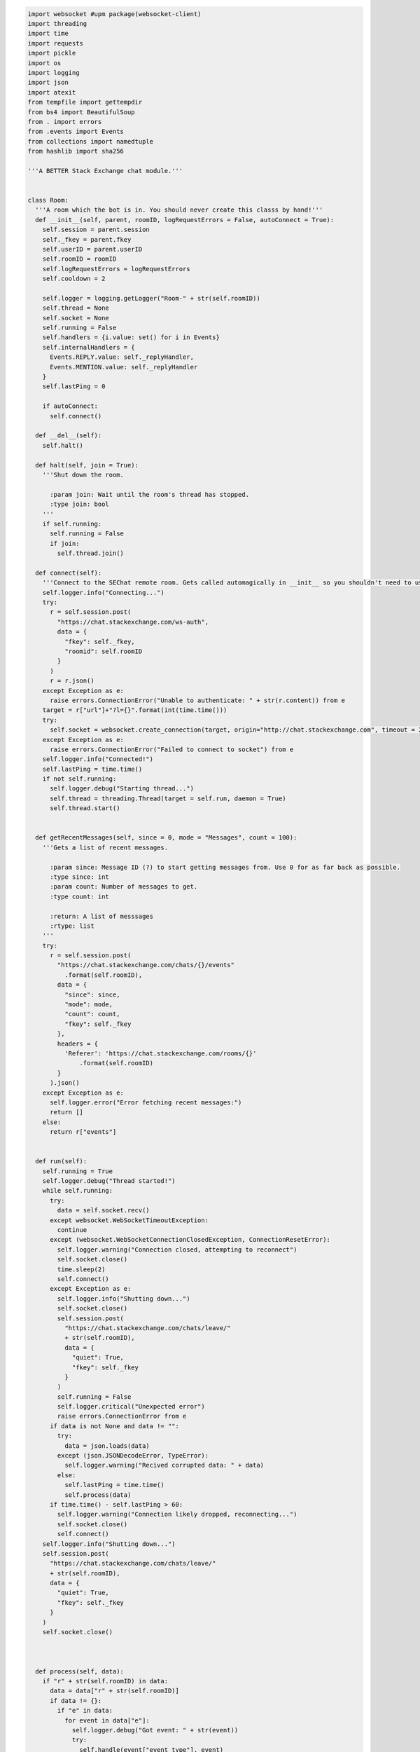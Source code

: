 .. code-block:: python

    import websocket #upm package(websocket-client)
    import threading
    import time
    import requests
    import pickle
    import os
    import logging
    import json
    import atexit
    from tempfile import gettempdir
    from bs4 import BeautifulSoup
    from . import errors
    from .events import Events
    from collections import namedtuple
    from hashlib import sha256

    '''A BETTER Stack Exchange chat module.'''


    class Room:
      '''A room which the bot is in. You should never create this classs by hand!'''
      def __init__(self, parent, roomID, logRequestErrors = False, autoConnect = True):
        self.session = parent.session
        self._fkey = parent.fkey
        self.userID = parent.userID
        self.roomID = roomID
        self.logRequestErrors = logRequestErrors
        self.cooldown = 2
        
        self.logger = logging.getLogger("Room-" + str(self.roomID))
        self.thread = None
        self.socket = None
        self.running = False
        self.handlers = {i.value: set() for i in Events}
        self.internalHandlers = {
          Events.REPLY.value: self._replyHandler,
          Events.MENTION.value: self._replyHandler
        }
        self.lastPing = 0

        if autoConnect:
          self.connect()

      def __del__(self):
        self.halt()

      def halt(self, join = True):
        '''Shut down the room.

          :param join: Wait until the room's thread has stopped.
          :type join: bool
        '''
        if self.running:
          self.running = False
          if join:
            self.thread.join()

      def connect(self):
        '''Connect to the SEChat remote room. Gets called automagically in __init__ so you shouldn't need to use it much.'''
        self.logger.info("Connecting...")
        try:
          r = self.session.post(
            "https://chat.stackexchange.com/ws-auth",
            data = {
              "fkey": self._fkey,
              "roomid": self.roomID
            }
          )
          r = r.json()
        except Exception as e:
          raise errors.ConnectionError("Unable to authenticate: " + str(r.content)) from e
        target = r["url"]+"?l={}".format(int(time.time()))
        try:
          self.socket = websocket.create_connection(target, origin="http://chat.stackexchange.com", timeout = 2)
        except Exception as e:
          raise errors.ConnectionError("Failed to connect to socket") from e
        self.logger.info("Connected!")
        self.lastPing = time.time()
        if not self.running:
          self.logger.debug("Starting thread...")
          self.thread = threading.Thread(target = self.run, daemon = True)
          self.thread.start()


      def getRecentMessages(self, since = 0, mode = "Messages", count = 100):
        '''Gets a list of recent messages.

          :param since: Message ID (?) to start getting messages from. Use 0 for as far back as possible.
          :type since: int
          :param count: Number of messages to get.
          :type count: int
          
          :return: A list of messsages
          :rtype: list
        '''
        try:
          r = self.session.post(
            "https://chat.stackexchange.com/chats/{}/events"
              .format(self.roomID),
            data = {
              "since": since,
              "mode": mode,
              "count": count,
              "fkey": self._fkey
            },
            headers = {
              'Referer': 'https://chat.stackexchange.com/rooms/{}'
                  .format(self.roomID)
            }
          ).json()
        except Exception as e:
          self.logger.error("Error fetching recent messages:")
          return []
        else:
          return r["events"]


      def run(self):
        self.running = True
        self.logger.debug("Thread started!")
        while self.running:
          try:
            data = self.socket.recv()
          except websocket.WebSocketTimeoutException:
            continue
          except (websocket.WebSocketConnectionClosedException, ConnectionResetError):
            self.logger.warning("Connection closed, attempting to reconnect")
            self.socket.close()
            time.sleep(2)
            self.connect()
          except Exception as e:
            self.logger.info("Shutting down...")
            self.socket.close()
            self.session.post(
              "https://chat.stackexchange.com/chats/leave/"
              + str(self.roomID),
              data = {
                "quiet": True,
                "fkey": self._fkey
              }
            )
            self.running = False
            self.logger.critical("Unexpected error")
            raise errors.ConnectionError from e
          if data is not None and data != "":
            try:
              data = json.loads(data)
            except (json.JSONDecodeError, TypeError):
              self.logger.warning("Recived corrupted data: " + data)
            else:
              self.lastPing = time.time()
              self.process(data)
          if time.time() - self.lastPing > 60:
            self.logger.warning("Connection likely dropped, reconnecting...")
            self.socket.close()
            self.connect()
        self.logger.info("Shutting down...")
        self.session.post(
          "https://chat.stackexchange.com/chats/leave/"
          + str(self.roomID),
          data = {
            "quiet": True,
            "fkey": self._fkey
          }
        )
        self.socket.close()

        

      def process(self, data):
        if "r" + str(self.roomID) in data:
          data = data["r" + str(self.roomID)]
          if data != {}:
            if "e" in data:
              for event in data["e"]:
                self.logger.debug("Got event: " + str(event))
                try:
                  self.handle(event["event_type"], event)
                except:
                  self.handle(Events.SECHAT_ERROR, event["event_type"], self._defaultOnHandlerErrorHandler)

      def on(self, event, callback):
        '''Add an event listener.

          :param event: The event to listen for.
          :type event: sechat.events.Events
          :param callback: The callback function. Gets a namedtuple with all the event data as its only parameter.
          :type callback: function

          :raises ValueError: If the event type is unknown.
        '''
        if event in Events:
            self.handlers[event.value].add(callback)
        else:
          raise ValueError("Unknown event type: " + str(event))

      def off(self, listener):
        '''Remove an event listener.

          :param listener: The function to remove.
          :type listener: function
        '''
        toRemove = None
        for handlers in self.handlers:
          for handler in self.handlers[handlers]:
            if handler == listener:
              toRemove = handlers
              break
        if toRemove is not None:
          self.handlers[toRemove].remove(listener)
        else:
          raise ValueError("Listener not registered")
              

      def handle(self, event, data, default = None):
        if event in self.internalHandlers:
          self.internalHandlers[event](data)
        if event in self.handlers:
          t = namedtuple("Event", data.keys())
          for h in self.handlers[event]:
            h(t(**data))
        elif default:
          default(data)

      def _defaultOnHandlerErrorHandler(self, event):
        self.logger.exception("An error occured in the handler for event " + Events(event).name)

      def _replyHandler(self, event):
        self.session.post(
          "https://chat.stackexchange.com/messages/ack",
          data = {
            "id": event["message_id"],
            "fkey": self._fkey
          }
        )


      def processTooFast(self, func, handleTooFast):
        r = func()
        if r.text.startswith("You can perform"):
          if handleTooFast:
            time.sleep(self.cooldown)
            self.cooldown = self.cooldown ** 2
            return self.processTooFast(func, handleTooFast)
          else:
            raise errors.TooFastError
        elif r.text.startswith("It is too late"):
          self.cooldown = 2
          raise errors.TimeoutError
        else:
          self.cooldown = 2
          return r

      def bookmark(self, start, end, title):
        '''Bookmark a conversation.

          :param start: The ID of the first message in the conversation.
          :type start: int
          :param end: The ID of the last message in the conversation.
          :type end: int
          :param title: The title of the conversation.
          :type title: str
        '''
        self.logger.info(
          "Bookmarking conversation \"{0}\" (from {1} to {2})"
            .format(title, start, end)
        )
        self.session.post(
          "https://chat.stackexchange.com/conversation/new",
          data = {
            "roomId": self.roomID,
            "firstMessageId": start,
            "lastMessageId": end,
            "title": title,
            "fkey": self._fkey
          },
          headers = {
            'Referer': 'https://chat.stackexchange.com/rooms/{}'
              .format(self.roomID)
          }
        )

      def clearBookmark(self, title):
        '''Clear a bookmark.

          :param title: The title of the bookmark to delete.
          :type title: str
        '''
        self.logger.info(
          "Clearing bookmark {0}"
            .format(title)
        )
        self.session.post(
          "https://chat.stackexchange.com/conversation/delete/{0}/{1}"
          .format(self.roomID, title),
          data = {
            "fkey": self._fkey
          }
        )
          
      def send(self, message, handleTooFast = True):
        '''Send a message.

          :param message: The message to send.
          :type message: str
          :param handleTooFast: Whether or not to wait if the message cooldown is triggered.
          :type handleTooFast: bool

          :return: The ID of the message that was just sent.
          :rtype: int
        '''
        self.logger.info("Sending message: " + message) 
        r = self.processTooFast(
            lambda: self.session.post(
              "https://chat.stackexchange.com/chats/{}/messages/new"
                .format(self.roomID),
              data = {
                "fkey": self._fkey,
                "text": message
              },
              headers = {
                'Referer': 'https://chat.stackexchange.com/rooms/{}'
                  .format(self.roomID),
                'Origin': 'https://chat.stackexchange.com'
              }  
          ),
          handleTooFast
        )
        try:
          return r.json()["id"]
        except Exception as e:
          raise errors.OperationFailedError("Failed to send message", r.content) from e
      def buildReply(self, target, message):
        '''Convenience function for making a reply.

            :param target: The user ID of the person to reply to.
            :type target: int
            :param message: The message to send in reply.
            :type message: str

            :return: The message with reply (pass this to send)
            :rtype: str
        '''
        return ":" + str(target) + " " + message
      def edit(self, target, newMessage, handleTooFast = True):
        '''Edit a message.

            :param target: The message ID to edit.
            :type target: int
            :param newMessage: The text to replace the message with.
            :type newMessage: str
            :param handleTooFast: Whether or not to wait if the editing cooldown is triggered.
            :type handleTooFast: bool
        '''
        self.logger.info(
          "Editing message {0} to: {1}"
            .format(target, newMessage)
        )
        r = self.processTooFast(
          lambda: self.session.post(
            "https://chat.stackexchange.com/messages/{}"
              .format(target),
            data = {
              "text": newMessage,
              "fkey": self._fkey
            },
            headers = {
              'Referer': 'https://chat.stackexchange.com/rooms/{}'
                .format(self.roomID)
            }
          ),
          handleTooFast
        )
        if r.text != '"ok"':
          raise errors.OperationFailedError("Failed to edit message", r.content)
      def delete(self, id, handleTooFast = True):
        '''Delete a message.

            :param id: The message ID to delete.
            :type id: int
            :param handleTooFast: Whether or not to wait if the deleting cooldown is triggered.
            :type handleTooFast: bool
        '''
        self.logger.info(
          "Deleting message {}"
            .format(id)
        )
        r = self.processTooFast(
          lambda: self.session.post(
            "https://chat.stackexchange.com/messages/{}/delete"
              .format(id),
            data = {
              "fkey": self._fkey
            },
            headers = {
              'Referer': 'https://chat.stackexchange.com/rooms/{}'
                .format(self.roomID)
            }
          ),
          handleTooFast
        )
        if r.text != '"ok"':
          raise errors.OperationFailedError("Failed to delete message", r.content)
      def star(self, id, handleTooFast = True):
        '''Toggle the starred status of a message.

            :param id: The message ID to star.
            :type id: int
            :param handleTooFast: Whether or not to wait if the starring cooldown is triggered.
            :type handleTooFast: bool
        '''
        self.logger.info(
          "Starring {0}"
            .format(id)
        )
        r = self.processTooFast(
          lambda: self.session.post(
            "https://chat.stackexchange.com/messages/{}/star"
              .format(id),
            data = {
              "fkey": self._fkey
            },
            headers = {
              'Referer': 'https://chat.stackexchange.com/rooms/{}'
                .format(self.roomID)
            }
          ),
          handleTooFast
        )
        if r.text != '"ok"':
          raise errors.OperationFailedError("Failed to star message", r.content)
      def pin(self, id, handleTooFast = True):
        '''Pin a message.

            :param id: The message ID to pin.
            :type id: int
            :param handleTooFast: Whether or not to wait if the pinning cooldown is triggered.
            :type handleTooFast: bool
        '''
        self.logger.info(
          "Pinning {0}"
            .format(id)
        )
        r = self.processTooFast(
          lambda: self.session.post(
            "https://chat.stackexchange.com/messages/{}/owner-star"
              .format(id),
            data = {
              "fkey": self._fkey
            },
            headers = {
              'Referer': 'https://chat.stackexchange.com/rooms/{}'
                .format(self.roomID)
            }
          ),
          handleTooFast
        )
        if r.text != '"ok"':
          raise errors.OperationFailedError("Failed to pin message", r.content)
      def unpin(self, id, handleTooFast = True):
        '''Unpin a message.

            :param id: The message ID to unpin.
            :type id: int
            :param handleTooFast: Whether or not to wait if the unpinning cooldown is triggered.
            :type handleTooFast: bool
        '''
        self.logger.info(
          "Unpinning {0}"
            .format(id)
        )
        r = self.processTooFast(
          lambda: self.session.post(
            "https://chat.stackexchange.com/messages/{}/unowner-star"
              .format(id),
            data = {
              "fkey": self._fkey
            },
            headers = {
              'Referer': 'https://chat.stackexchange.com/rooms/{}'
                .format(self.roomID)
            }
          ),
          handleTooFast
        )
        if r.text != '"ok"':
          raise errors.OperationFailedError("Failed to unpin message", r.content)
      def clearStars(self, id, handleTooFast = True):
        '''Clear stars on a message.

            :param id: The message ID to clear stars on.
            :type id: int
            :param handleTooFast: Whether or not to wait if the clearing-stars-on-messages cooldown is triggered.
            :type handleTooFast: bool
        '''
        self.logger.info(
          "Clearing stars on {0}"
            .format(id)
        )
        r = self.processTooFast(
          lambda: self.session.post(
            "https://chat.stackexchange.com/messages/{}/unstar"
              .format(id),
            data = {
              "fkey": self._fkey
            },
            headers = {
              'Referer': 'https://chat.stackexchange.com/rooms/{}'
                .format(self.roomID)
            }
          ),
          handleTooFast
        )
        if r.text != '"ok"':
          raise errors.OperationFailedError("Failed to clear stars on message", r.content)
      def move(self, ids, target):
        '''Move a group of messages.

            :param ids: A list of message IDs to move.
            :type ids: list
            :param target: The room ID to move the messages to.
            :type target: int
        '''
        if type(ids) != list:
          ids = [ids]
        self.logger.info(
          "Moving messages {0} to {1}"
            .format(
              ", ".join([str(i) for i in ids]),
              target
            )
        )
        self.session.post(
          "https://chat.stackexchange.com/admin/movePosts/{}"
            .format(self.roomID),
          data = {
            "ids": ",".join([str(i) for i in ids]),
            "to": target,
            "fkey": self._fkey
          },
          headers = {
            'Referer': 'https://chat.stackexchange.com/rooms/{}'
              .format(self.roomID),
            'Origin': 'https://chat.stackexchange.com'
          }
        )

    class Bot:
      def __init__(self, logger = None, useCookies = True):
        '''A Stack Exchange chat client/bot.

            :param logger: A custom logger to use (if None the bot will make its own logger)
            :type logger: logging.Logger
            :param useCookies: Whether to use cookies to keep the bot's login tokens stored. HIGHLY recommended (both to avoid ratelimiting and for quick startup).
            :type useCookies: bool
        '''
        self.useCookies = useCookies
        self.logger = logger if logger else logging.getLogger("Bot")
        
        self.session = requests.Session()
        self.session.headers.update({"User-Agent": "Mozilla/5.0 (compatible; automated;) sechat/1.0.2 (unauthenticated; +http://pypi.org/project/sechat)"})
        self.fkey = None
        self.chatID = None
        self.userID = None
        self.rooms = {}

        atexit.register(self.leaveAllRooms, True)
        

      def login(self, email, password, host="codegolf.stackexchange.com"):
        '''Log in to Stack Exchange and SE Chat. Uses cookies if self.useCookies is True.

            :param email: The email address of the account to log in to.
            :type email: str
            :param password: The password of the account to log in to.
            :type password: str
            :param host: The host SE site to log in to. You should probably set this to the bot's "parent site" on SEChat. This MUST be a site that the bot has an account on, otherwise the login process will fail.
            :type host: str

            :raises sechat.errors.FutureError: If the bot can't get an fkey from the openID login page
            :raises sechat.errors.LoginError: If the login fails
        '''
        self._COOKIEPATH = gettempdir() + "/sechat_cookies_" + sha256(email.encode("utf-8")).hexdigest() + ".dat"
        if self.useCookies:
          l = logging.getLogger("CookieManager")
          l.debug("Loading cookies...")
          try:
            f = open(self._COOKIEPATH, "rb")
          except FileNotFoundError:
            l.debug("No cookies found")
          else:
            try:
              self.session.cookies.update(pickle.load(f))
            except Exception as e:
              l.warning("Error loading cookies: " + str(e))
            else:
              l.debug("Success!")
              self.session.cookies.clear_expired_cookies()
            f.close()
        if not "acct" in dict(self.session.cookies):
          self.logger.info("Logging in to " + host)
          self.logger.debug("Getting fkey...")
          fkey = BeautifulSoup(
            self.session.get(
              "https://meta.stackexchange.com/users/login"
            ).text,
            "html.parser"
          ).find(attrs={"name": "fkey"})
          if fkey == None:
            raise errors.FutureError(
              "Unable to extract fkey from login page, are you using this in the future?"
            )
          fkey = fkey["value"]
          self.logger.debug("Got fkey: " + fkey)
          self.logger.debug("Logging in to Stack Exchange...")
          r = self.session.post(
            "https://{}/users/login-or-signup/validation/track".format(host),
            data = {
              "email": email,
              "password": password,
              "fkey": fkey,
              "isSignup": "false",
              "isLogin": "true",
              "isPassword": "false",
              "isAddLogin": "false",
              "hasCaptcha": "false",
              "ssrc": "head",
              "submitButton": "Log in"
            }
          )
          if r.text == "Login-OK":
            self.logger.debug("Logged in to Stack Exchange!")
          else:
            raise errors.LoginError(
              "Failed to log in to Stack Exchange"
            )
          self.logger.debug("Loading profile...")
          s = BeautifulSoup(
            self.session.post(
              "https://{0}/users/login?ssrc=head&returnurl=https%3a%2f%2f{0}%2f"
                .format(host),
              data = {
                "email": email,
                "password": password,
                "fkey": fkey,
                "ssrc": "head"
              }
            ).text,
            "html.parser"
          )
          if "Human verification" in s.head.title.string:
            raise errors.LoginError(
              "Failed to load SE profile: Caught by captcha. (It's almost like I'm not human!) Wait around 5min and try again."
            )
          self.logger.debug("Loaded SE profile!")
          self.logger.debug("Logging in to other sites...")
          self.session.post(
            "https://{}/users/login/universal/request"
              .format(host)
          )
          if self.useCookies:
            l = logging.getLogger("CookieManager")
            l.debug("Dumping cookies...")
            with open(self._COOKIEPATH, "wb") as f:
              pickle.dump(self.session.cookies, f)
            l.debug("Success!")
        self.logger.debug("Getting chat fkey...")
        r = BeautifulSoup(
          self.session.get(
            "https://chat.stackexchange.com/chats/join/favorite"
          ).text,
          "html.parser"
        )
        self.fkey = r.find(id="content").form.find("input", attrs={"name": "fkey"})["value"]
        try:
          self.userID = int(r.find(class_="topbar-menu-links").find("a")["href"].split("/")[2])
        except ValueError:
          raise errors.LoginError(
            "Login failed. Bad email/password?"
          ) from None
        self.logger.debug("Got chat fkey: " + self.fkey)
        self.logger.info("Logged in to chat successfully!")
        self.session.headers.update({"User-Agent": "Mozilla/5.0 (compatible; automated;) sechat/1.0.2 (logged in as user %s; +http://pypi.org/project/sechat)" % self.userID})

      def joinRoom(self, roomID, autoConnect = True):
        '''Join a room.

            :param roomID: The ID of the room to join.
            :type roomID: int

            :return: The room instance.
            :rtype: sechat.Room
        '''
        if roomID in self.rooms:
          return self.rooms[roomID]
        room = Room(self, roomID, autoConnect=autoConnect)
        self.rooms[roomID] = room
        return room

      def leaveRoom(self, roomID, wait = False):
        '''Leave a room. The behavior of the corresponding Room instance afer this message is called is undefined.

            :param roomID: The room ID to leave.
            :type roomID: int
            :param wait: If True, sechat guarantees that the room's thread will be stopped when the method returns.
            :type wait: bool

            :raises ValueError: If the bot is not in the room in question.
        '''
        self.logger.info(
          "Leaving room {}"
            .format(roomID)
        )
        try:
          self.rooms[roomID].halt(wait)
          self.rooms.pop(roomID)
        except KeyError:
          raise ValueError("Not in room " + str(roomID)) from None

      def leaveAllRooms(self, wait = False):
        '''Leave all rooms. Works the same as leaveRoom but for all rooms.
            :param wait: See above.
            :type wait: bool
        '''
        self.logger.info("Leaving all rooms...")
        toDel = []
        for room in self.rooms:
          self.rooms[room].halt(False)
          toDel.append(room)
        if wait:
          for room in self.rooms:
            self.rooms[room].thread.join()
        for room in toDel:
          self.rooms.pop(room)
        self.session.post(
          "https://chat.stackexchange.com/chats/leave/all",
          data = {
            "fkey": self.fkey
          }
        )

      def logout(self):
        '''Log out from Stack Exchange. Clears cookies if self.useCookies is True. You probably DO NOT want to call this when your application exits, call leaveAllRooms instead. (Although the rooms should auto-shutdown, it's best to be sure.)'''
        self.logger.info("Logging out...")
        self.leaveAllRooms(True)
        self.session.post("https://openid.stackexchange.com/account/logout")
        if self.useCookies:
          l = logging.getLogger("CookieManager")
          l.debug("Clearing cookies...")
          os.remove(self._COOKIEPATH)
          l.debug("Done!")
        self.fkey = None
        self.chatID = None
        self.userID = None
        self.logger.info("Logged out successfully.")
